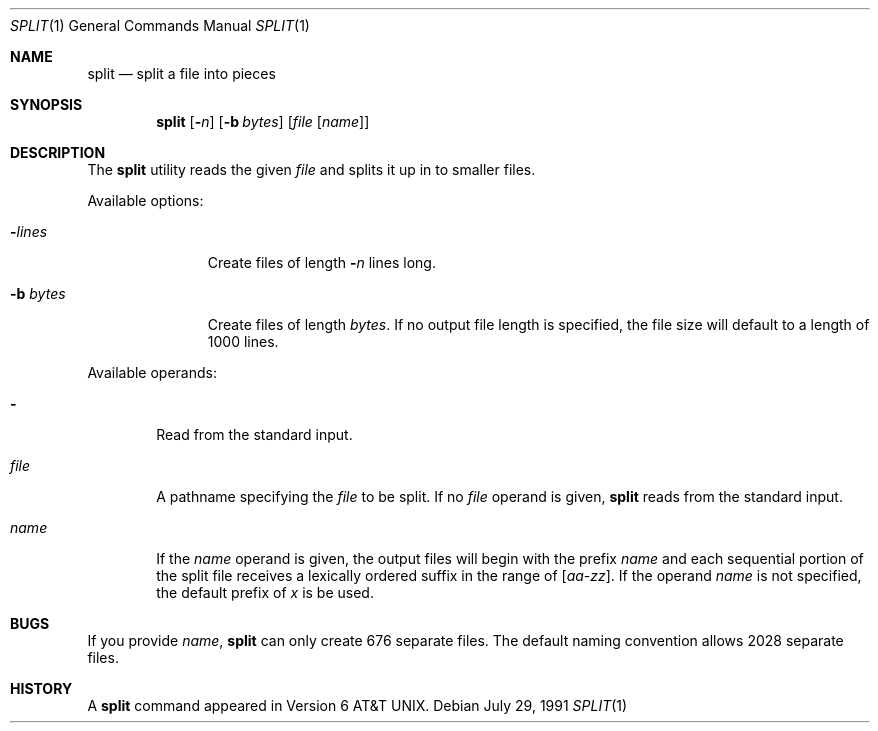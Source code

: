 .\" Copyright (c) 1990, 1991 Regents of the University of California.
.\" All rights reserved.
.\"
.\" Redistribution and use in source and binary forms, with or without
.\" modification, are permitted provided that the following conditions
.\" are met:
.\" 1. Redistributions of source code must retain the above copyright
.\"    notice, this list of conditions and the following disclaimer.
.\" 2. Redistributions in binary form must reproduce the above copyright
.\"    notice, this list of conditions and the following disclaimer in the
.\"    documentation and/or other materials provided with the distribution.
.\" 3. All advertising materials mentioning features or use of this software
.\"    must display the following acknowledgement:
.\"	This product includes software developed by the University of
.\"	California, Berkeley and its contributors.
.\" 4. Neither the name of the University nor the names of its contributors
.\"    may be used to endorse or promote products derived from this software
.\"    without specific prior written permission.
.\"
.\" THIS SOFTWARE IS PROVIDED BY THE REGENTS AND CONTRIBUTORS ``AS IS'' AND
.\" ANY EXPRESS OR IMPLIED WARRANTIES, INCLUDING, BUT NOT LIMITED TO, THE
.\" IMPLIED WARRANTIES OF MERCHANTABILITY AND FITNESS FOR A PARTICULAR PURPOSE
.\" ARE DISCLAIMED.  IN NO EVENT SHALL THE REGENTS OR CONTRIBUTORS BE LIABLE
.\" FOR ANY DIRECT, INDIRECT, INCIDENTAL, SPECIAL, EXEMPLARY, OR CONSEQUENTIAL
.\" DAMAGES (INCLUDING, BUT NOT LIMITED TO, PROCUREMENT OF SUBSTITUTE GOODS
.\" OR SERVICES; LOSS OF USE, DATA, OR PROFITS; OR BUSINESS INTERRUPTION)
.\" HOWEVER CAUSED AND ON ANY THEORY OF LIABILITY, WHETHER IN CONTRACT, STRICT
.\" LIABILITY, OR TORT (INCLUDING NEGLIGENCE OR OTHERWISE) ARISING IN ANY WAY
.\" OUT OF THE USE OF THIS SOFTWARE, EVEN IF ADVISED OF THE POSSIBILITY OF
.\" SUCH DAMAGE.
.\"
.\"	from: @(#)split.1	6.4 (Berkeley) 7/29/91
.\"	$Id: split.1,v 1.3 1994/01/11 18:36:16 jtc Exp $
.\"
.Dd July 29, 1991
.Dt SPLIT 1
.Os
.Sh NAME
.Nm split
.Nd split a file into pieces
.Sh SYNOPSIS
.Nm split
.Op Fl Ns Ar n
.Op Fl b Ar bytes
.Op Ar file Op Ar name
.Sh DESCRIPTION
The
.Nm split
utility reads the given
.Ar file
and splits it up in to
smaller files.
.Pp
Available options:
.Bl -tag -width "bb bytesx"
.It Fl Ns Ar lines
Create files of length
.Fl Ns Ar n
lines long.
.It Fl b Ar bytes
Create files of length
.Ar bytes .
If no output file length is specified, the file size
will default to a length of 1000 lines.
.El
.Pp
Available operands:
.Bl -tag -width name
.It Fl
Read from the standard input.
.It Ar file
A pathname specifying the
.Ar file 
to be split.  If no
.Ar file
operand is given,
.Nm split
reads from the standard input.
.It Ar name
If the
.Ar name
operand is given,
the output files will begin with the prefix
.Ar name
and each sequential portion of the split file
receives a lexically ordered suffix
in the range of 
.Bq Em aa-zz .
If the operand
.Ar name
is not specified,
the default prefix of
.Em x
is be used.
.Pp
.Sh BUGS
If you provide
.Ar name ,
.Nm split
can only create 676 separate
files.  The default naming convention allows 2028 separate files.
.Sh HISTORY
A
.Nm split
command appeared in
.At v6 .
